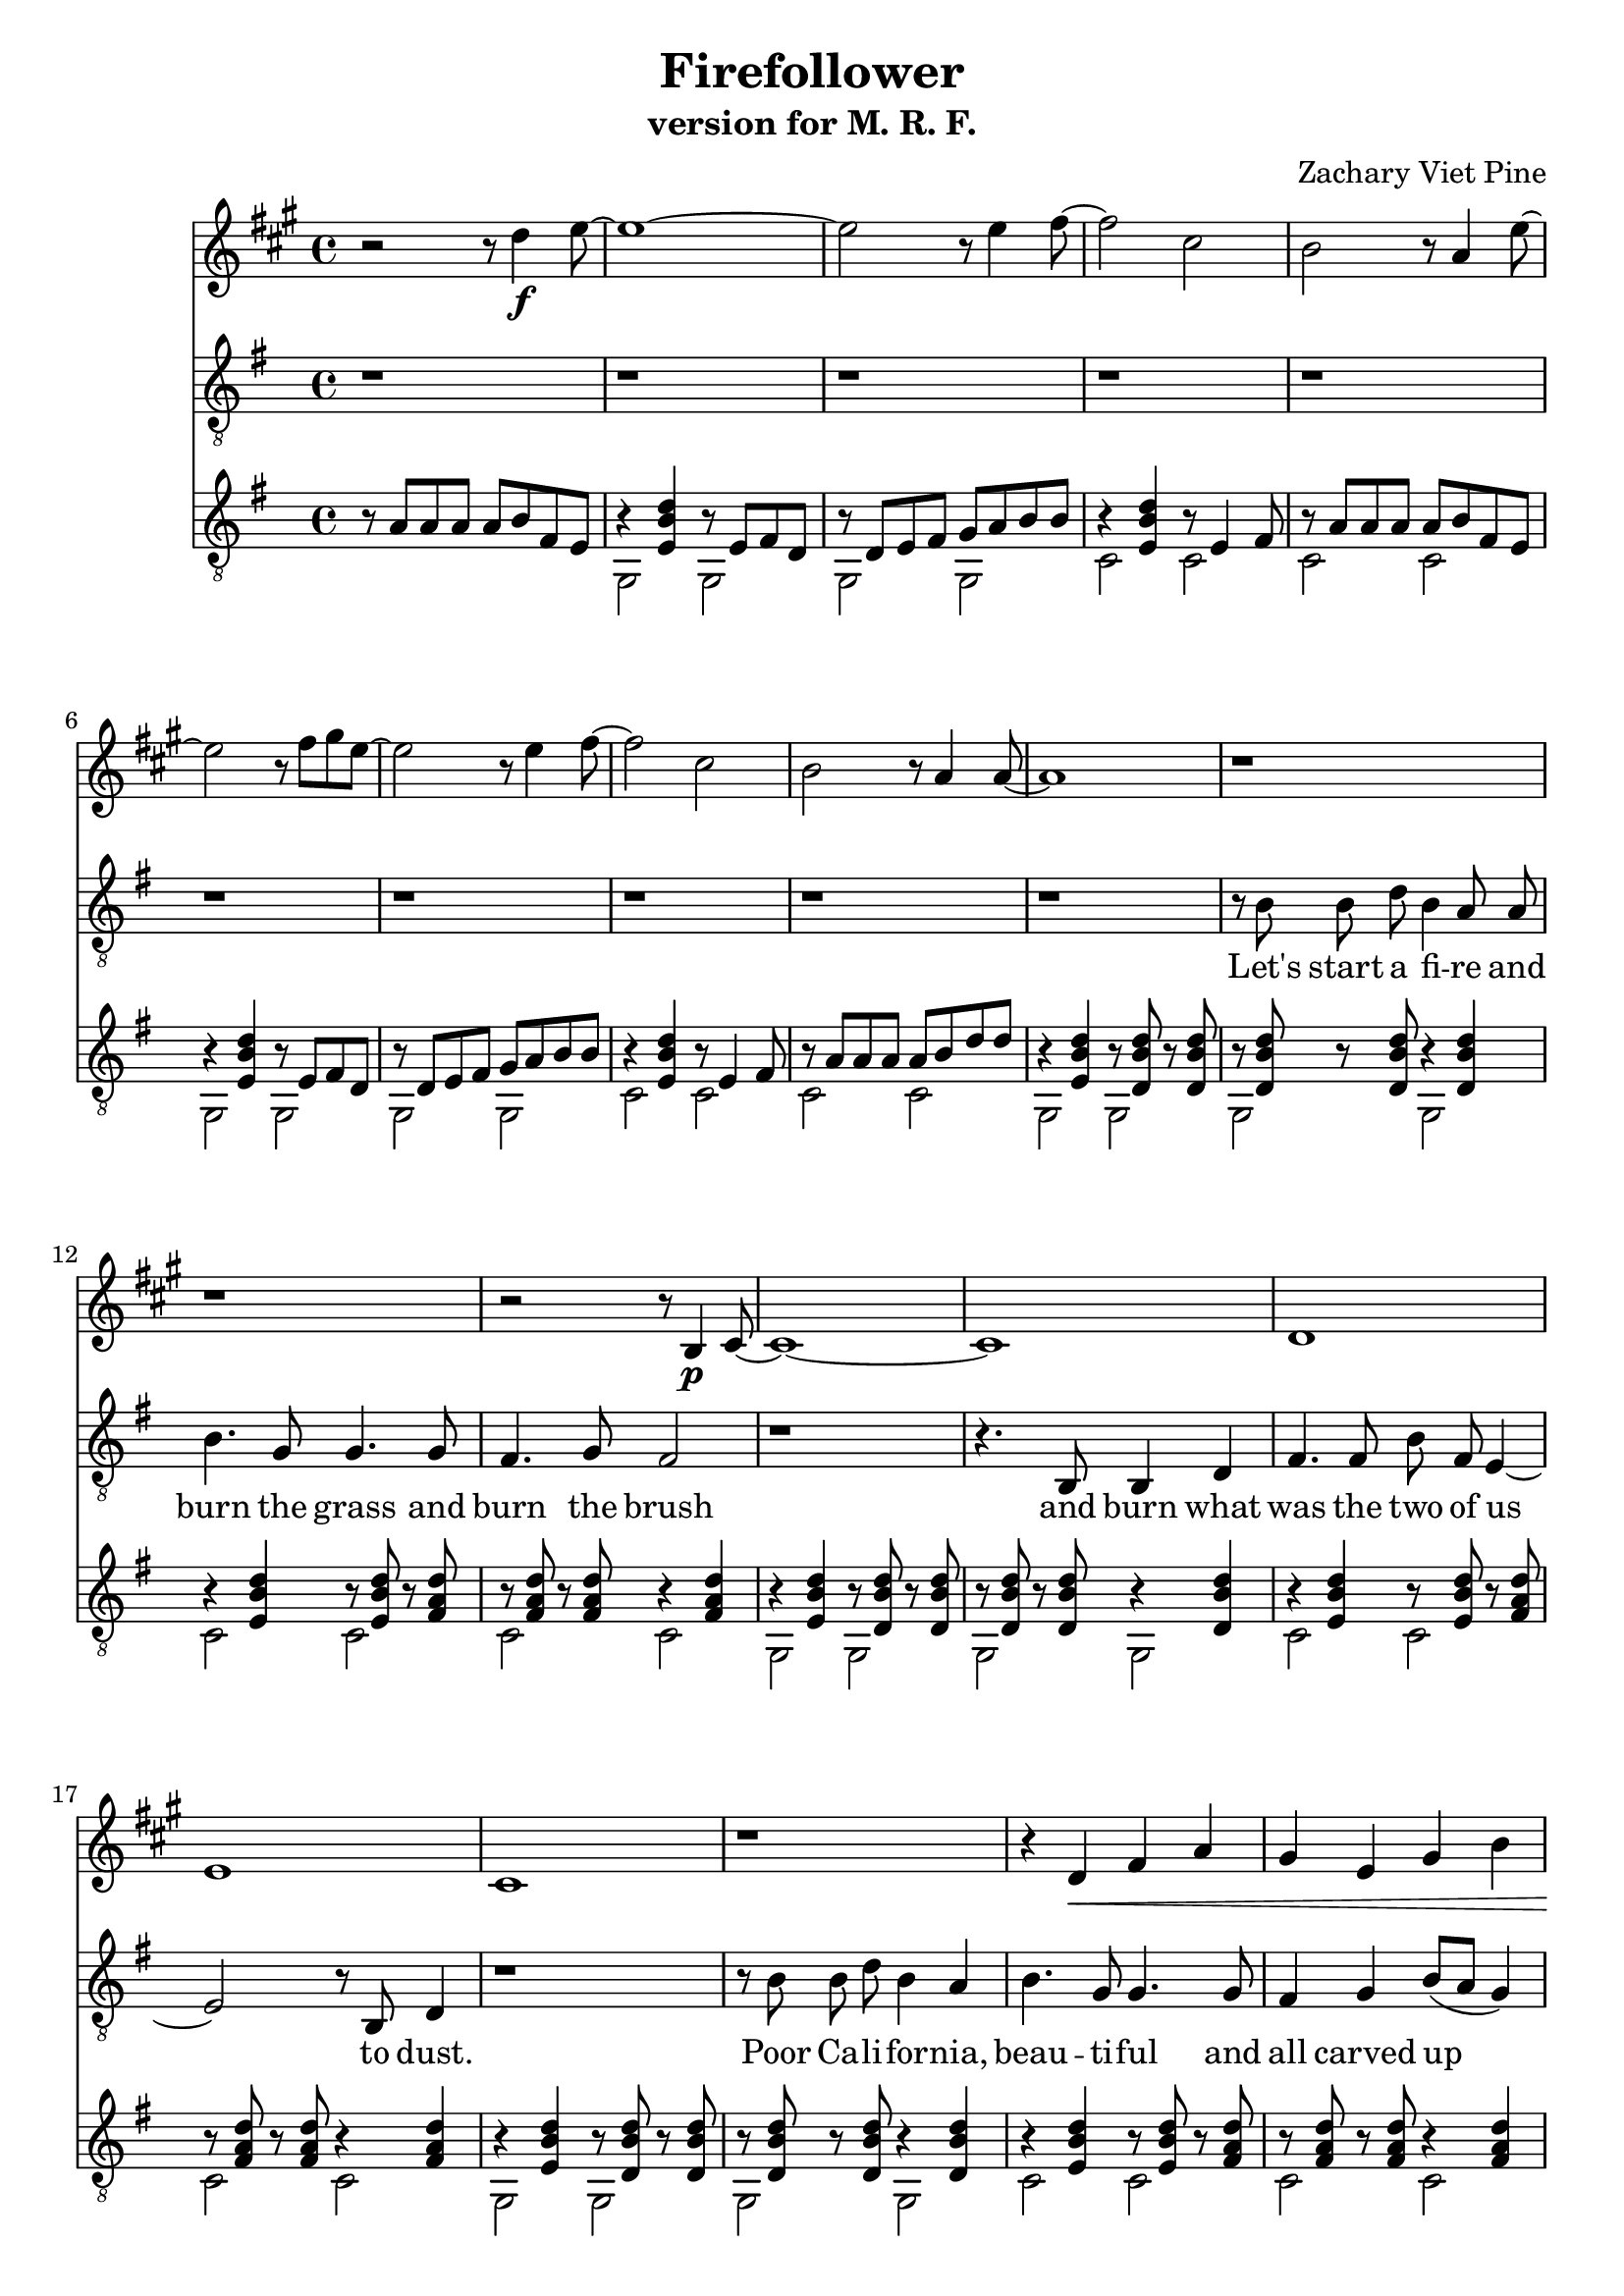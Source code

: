 \version "2.18.2"

\header {
	title = "Firefollower"
	subtitle = "version for M. R. F."
	composer = "Zachary Viet Pine"
}

guitarHook = <<
	\relative c' {
		b8\rest a a a a b fis e | 
		b'4\rest < e, b' d > b'8\rest e, fis d | b'8\rest d, e fis g a b b | 
		b4\rest  < e, b' d > b'8\rest e,4 fis8 | b8\rest  a  a a a b fis e |
		b'4\rest < e, b' d > b'8\rest e, fis d | b'8\rest d, e fis g a b b | 
		b4\rest  < e, b' d > b'8\rest e,4 fis8 | b8\rest  a  a a a b d   d |
	} \\ \relative c {
		s1
		g2 g | g g | c c | c c |
		g2 g | g g | c c | c c |
	}
>>

guitarChordsOne = << 
	\relative c' {
		b4\rest < e, b' d > b'8\rest < d, b' d > b'\rest < d, b' d > |
		b'8\rest < d, b' d > b'8\rest < d, b' d > b'4\rest < d, b' d > |
		b'4\rest < e, b' d > b'8\rest < e, b' d > b'\rest < fis a d > |
		b8\rest < fis a d > b8\rest < fis a d > b4\rest < fis a d > |
	} \\ \relative c { 
		g2 g | g g | c c | c c |
	}
>>

guitarChordsTwo = << \relative c' {
		b4\rest < e, g b e > b'8\rest < d, g b e > b'\rest < d, g b e > |
		b'8\rest < d, g b e > b'8\rest < d, g b e > b'4\rest < d, g b e > |
		b'4\rest < e, g cis e > b'8\rest < e, g cis e > b'\rest < e, g cis e > |
	} \\ \relative c, {
		e2 e | e e | a a |
} >>

guitarBridge= <<
	\relative c' {
		b8\rest < e, g cis e > b'8\rest < e, g cis e > b'4\rest < e, g cis e > |
		< e b' d >4 < e b' d > < fis a d >8 < fis a d > b\rest < fis b d > |
		r < fis b d > r < fis b d > < fis b d >4 < fis b d > |

		b4\rest < g c e > b8\rest < g c e > b\rest < fis c' e > |
		b8\rest < fis c' e > b8\rest < fis c' e > b4\rest < fis c' e > |
		b4\rest < g c e > b8\rest < g c e > b\rest < fis c' e > |
		b8\rest < fis c' e > b8\rest < f ces' es > b8\rest < f ces' es > b8\rest < e, b' d >|

		b'4\rest < e, b' d > b'8\rest < e, b' d > b'\rest < a e' g > |
		b8\rest < a e' g > b8\rest < a e' g > < a e' g >4 < a e' g > |
		b4\rest < e, b' d > b'8\rest < e, b' d > b'\rest < a e' g > |
		b8\rest < a e' g > b8\rest < gis d' f > b\rest < gis d' f > b\rest < g c e > |
		
		b4\rest < g c e > b8\rest < g c e > b\rest < fis c' e > |
		b8\rest < fis c' e > b8\rest < fis c' e > b4\rest < fis c' e > |
		b4\rest < g c e > b8\rest < g c e > b\rest < fis c' e > |
		b8\rest < fis c' e > b8\rest < f ces' es > b8\rest < f ces' es > b8\rest < e, b' d >|

		b'4\rest < e, b' d > b'8\rest < e, b' d > b'\rest < a e' g > |
		b8\rest < a e' g > b8\rest < a e' g > < a e' g >4 < a e' g > |
		b4\rest < d, a' c > b'8\rest < d, a' c > b'\rest < g d' f > |
		b8\rest < g d' f > b8\rest < fis c' es > b\rest < fis c' es > b\rest < f bes d > |

		r4 < f bes d > r8 < f bes d > r < f bes d > | r d e fis g a bes bes |
		r4 < e, bes' d > r8 e4 fis8 | r a a a a bes a g |
		r4 < f bes d> r8 < f bes d> r < f bes d > | r8 d e fis g a bes bes |
		r4 < e, bes' d> r8 e4 fis8 | r a a a a b d d |
	} \\  \relative c {
		a2 a2
		c4 c c8 c c r |
		g4 g g g8 gis |

		a2 a | d d |
		a2 a | d des |
		c2 c | f f |
		c2 c | f e |

		a,2 a | d d |
		a2 a | d des |
		c2 c | f f |
		bes,2 bes | es d |

		g,2 g | g g | c c | c c |
		g2 g | g g | c c | c c |
	}

>>

guitarHype = <<
	\relative c {
		< e b' d >1 | < fis a d >1 | < fis b d >1 | < e g d' >1 |
		< e b' d >1 | < fis a d >1 | < fis b d >1 | < fis a dis >1 |
		< e b' d >2 < e b' d > | < fis a d > < fis a d > | < fis b d > < fis b d > | < fis a dis > < fis a dis > |
		< e b' d > < e b d' > | < fis a d > < fis a d > | 
			\repeat unfold 4 { < e g d'>4 } | \repeat unfold 4 { < e g cis>4 } |
		
		< e b' d >1 | < fis a d >1 | r4 < fis b d > r8 < fis b d > r < fis b d > | 
			r < e g d' > r < e g d' > r4 < e g d' > |
		r4 < e b' d > r8 < e b' d > r < e b' d > | r < fis a d > r < fis a d > r4 < fis a d > |
			r4 < fis b d > r8 < fis b d > r < fis b d > | r < fis a dis > r < fis a dis > r4 < fis a dis > |
		r4 < e b' d > r8 < e b' d > r < e b' d > | r < fis a d > r < fis a d > r4 < fis a d > |
			r4 < fis b d > r8 < fis b d > r < fis b d > | r < fis a dis > r < fis a dis > r4 < fis a dis > |
		r4 < e b' d > r8 < e b' d > r < e b' d > | r < fis a d > r < fis a d > r4 < fis a d > |
			r4 < e g d' > r8 < e g d' > r < e g d' > | r \repeat unfold 7 { < e g cis >8 } | 

		< e b' d >8[ < e b' d > < e b' d >] < e b' d >[ < e b' d > < e b' d >] < e b' d >< e b' d >
			< fis a d >[< fis a d > < fis a d >] < fis a d >[< fis a d > < fis a d >] < fis a d > < fis a d >
			< fis b d >[< fis b d > < fis b d >] < fis b d >[< fis b d > < fis b d >] < fis b d > < fis b d >
			< e g d' >[ < e g d' > < e g d'>] < e g d' >[ < e g d' > < e g d'>]  < e g d' > < e g d' >
		< e b' d >8[ < e b' d > < e b' d >] < e b' d >[ < e b' d > < e b' d >] < e b' d >< e b' d >
			< fis a d >[< fis a d > < fis a d >] < fis a d >[< fis a d > < fis a d >] < fis a d > < fis a d >
			< fis b d >[< fis b d > < fis b d >] < fis b d >[< fis b d > < fis b d >] < fis b d > < fis b d >
			< fis a dis >[< fis a dis > < fis a dis >] < fis a dis >[< fis a dis > < fis a dis >] 
				< fis a dis > < fis a dis >
		< e b' d >8[ < e b' d > < e b' d >] < e b' d >[ < e b' d > < e b' d >] < e b' d >< e b' d >
			< fis a d >[< fis a d > < fis a d >] < fis a d >[< fis a d > < fis a d >] < fis a d > < fis a d >
			< fis b d >[< fis b d > < fis b d >] < fis b d >[< fis b d > < fis b d >] < fis b d > < fis b d >
			< fis a dis >[< fis a dis > < fis a dis >] < fis a dis >[< fis a dis > < fis a dis >] 
				< fis a dis > < fis a dis >
		< e g d' >[ < e g d' > < e g d'>] < e g d' >[ < e g d' > < e g d'>]  < e g d' > < e g d' >
			< e g cis>[ < e g cis> < e g cis>] < e g cis>[ < e g cis> < e g cis>]  < e g cis> < e g cis>
			< e b' d >[ < e b' d > < e b' d >] < e b' d >[ < e b' d > < e b' d >] < e b' d >< e b' d >
			< fis a d >[< fis a d > < fis a d >] < fis a d >[< fis a d > < fis a d >] < fis a d > < fis a d >


	
	} \\ \relative c {
		c1 | c | g | e | 
		c' | c | g | b | 
		c  | c | g | b | 
		c  | c | e, | a |

		c1    | c   | g2 g | e e | 
		c'2 c | c c | g g  | b b |
		c2 c  | c c | g g  | b b |
		c2 c  | c c | e, e | a a |

		c4. c c4 | c4. c c4 | g4. g g4 | e4. e e4 |
		c'4. c c4 | c4. c c4 | g4. g g4 | b4. b b4 |
		c4. c c4 | c4. c c4 | g4. g g4 | b4. b b4 |
		e,4 e e e | a a a a | c c c c | c c c c |
		
	}

>>

verseOne = \relative c' {
	r1 | r8 b b d b4 a8 a   | b4. g8 g4. g8        | fis4. g8 fis2 |
	r1 | r4. b,8  b4 d      | fis4. fis8 b8 fis e4~| e2 r8 b8 d4 |
	r1 | r8 b' b d b4 a     | b4. g8 g4. g8        | fis4 g4 b8[( a] g4)  |
	r1 | r8 b  b a b4 a     | b1(                  | a1) |
}

verseTwo = \relative c' {
	r1 | r4 b8 d b4 a8 a | b4 g4 g4 e8 e | fis4. g8 fis2 |
	r1 | r4. e8 fis4 e4  | fis8 fis fis b b,4. d8 | r1 |
	r1 | r8 b' b d b4 a8 a | b4. g8 g4. g8 | fis4 g4 b8([ a] g4)  |
	r1 | r8 b b a b4 a | b1( | a1) |
}

bridge = \relative c' {
	r2 a8 b c d | e4. d4. c8[ a] | r4 a8 a a b c d | e4. f4. g4~ |
	g2 r4 g8 g | g4 f8 e f4 e4~ | e4 r2 e8 e | e d d d d4 e4 |
	r2. d8 c | d4 d8 c e4 c8[ a] | r2. d8 c | d d d c d4 e | 
	r4. g8 g g4 g8~ | g f4 e8 f4 f | r4. f8 f f4. | f4. e8 e4. d8 |
	d1 |
}

verseThree = \relative c' {
	r1 | r8 b b d b a4 a8 | b4. g8 g4. g8 | fis g fis4.( e4.)  |
	r1 | r4 b'8 a b a b[ a~] | a1 | r1 |
	r1 | r8 b b b b4 d | \appoggiatura { b16[ a] } g4 a2. | r1 |
}

hypeOne = \relative c {
	r2 e4 g | fis2. e8 fis | g4 g8[ e d2] | r1 | 
	r4. e8 e4 g~ | g8 fis e[ d4.] r4 | r1 | r1 |
	r8 b' b4 b8 b b a | a4 a8 a4. r4 | g4 d' d d8 d | dis4 b8 b4. r8 a |
	g2 b | a2. e8 e | g2 b | b8([ cis b a b4]) g4 |
}

hypeTwo = \relative c {
	r2 e4 g | fis2. e8 fis | g4 g8[ e d2] | r1 | 
	r4. d8 e4 g~ | g8 fis4 e8 e4( d4) | r1 | r1 |
	r8 b' b4 b8 b b a | a4 a8 a4 g4 g8~ | g4 d' d8 d d d | dis b4 a8 b4. a8 |
	g2 b | a2 e | g8([ fis e2.]) | r1 |
}

hypeThree = \relative c {
	r4. e8 e g4 fis8~ | fis2~ fis8 e4 fis8 | g4 g8[ e d2] | r1 |
	r2 r8 e'4 g8 | fis4 fis8 e4 e4. | b1 | r1 |
	r4. e8 e4 g4 | fis2 e4 b | b b d8[ b a] b~ | b2 a |
	g b | a e | g b | b( \appoggiatura { c16[ b] } a2) |
	g1 |
}

verseFour = \relative c' {
	r1 | r8 b b d b a a4 | b4. g8 g4. g8 | fis8 g fis2. |
	r1 | r1 | r1 | r4. b,8 b d fis4~ | fis8
}

vocals = {
	\key g \major
	\autoBeamOff
	r1 | r1 | r1 | r1 | r1 |
	r1 | r1 | r1 | r1 |
	\verseOne
	r1 | r1 | r1 | r1 |
	r1 | r1 | r1 | r1 |
	\verseTwo
	r1 | r1 | 
	\bridge
	r1 | r1 | r1 |
	r1 | r1 | r1 | r1 |
	\verseThree
	\hypeOne
	\hypeTwo
	\hypeThree
	r1 | r1 | r1 |
	r1 | r1 | r1 | r1 |
	\verseFour
}

guitar = {
	\key g \major
	\guitarHook

	\guitarChordsOne
	\guitarChordsOne
	\guitarChordsOne
	\guitarChordsTwo
	\guitarHook

	\guitarChordsOne
	\guitarChordsOne
	\guitarChordsOne
	\guitarChordsTwo

	\guitarBridge
	\guitarChordsOne
	\guitarChordsTwo
	\guitarChordsTwo

	s1 * 2	
	
	\guitarHype
	\guitarChordsOne
	\guitarChordsOne
	\guitarChordsOne
	\guitarChordsOne
	\stemDown g,8 \bar "||"
}	

clarinet = \relative c'' {
	\key g \major
	r2 r8 c4\f d8~ |
	d1~ | d2 r8 d4 e8~ | e2 b | a r8 g4 d'8~ |
	d2 r8 e fis d~ | d2 r8 d4 e8~ | e2 b | a r8 g4 g8~ |
	g1 | r | r | r2 r8 a,4\p b8~ |
	b1~ | b | c | d |
	b1~ | r | r4 c\< e g | fis d fis a | 
	g1~ | g2 r8 g4 a8~ | a1 | r8\! a\f a a a g d' d~ | 
	d1~  | d2 r8 d4 e8~ | e2 b | a r8 g d' e~ |
	e2 d~ | d r8 e fis g~ | g2 e | d r8 a'4 g8~ |
	g1 | r | g,8\f b c e g, b c e | a, c d fis a, c d fis |
	b,2 r8 g'4 g8~ | g4. r8 g a b4 | c,8 e g c c, e g c | d, fis a c d, fis a c |
	b2 r8 a4 g8~ | g2 r8 fis4 d8 | e g c e e, g c e | fis, a c d fis, a c d |
	e2 r8 d4 b8~ | b2 r8 a4 e'8~ | e2 r8 cis4 a8~ | a2 r8 g4 g8~ |
	g4 r a8 a r g-> | r g-> r g-> g4-> r |

	r1 | r1 | r1 | fis,,4.\pp f e4~ | 
	e1 | f1 | e1 | f4. gis a4 |
	r1 | r1 | a4\p b c d | e4.\< f g4~\!\f |
	g2 c | f, c' | f, bes | es,4 r a8\p bes a g~ |
	g1 | r8 d e fis g a bes bes~ | bes2 r8 e,4 fis8 | r8 a a a a bes c d~ |
	d2 g, | r8 g a bes c d e e~ | e2 r8 g,4 a8 | r8 a a a a b d d~ |
	d1 | r | r | r | 
	r | r | e,,~ | e |
	r | r | a | r |

	r | r | r | r |
	r | r | r | r |
	r | r | r | r |
	r | r | r | r |

	c1~\p | c4 r8 b c d e fis | g2 r8 fis4 g8~ | g a4 b4 fis e8~ |
	e1 | fis | g8 a g fis g a ais b~ | b dis4 b8 dis fis,4 g8~ |
	g1\< | a | b | b |
	c | d | e2 r8 d4\! cis8~\sp | cis1 | 

	c4.\f c c4 | c4. c d4 | d4. d d4 | e4. e e4 | 
	e4.\< e e4 | fis4. fis fis4 | g4 r8 g g a ais b~ | b[ b b ] b[ b b ] b b\! |
	c[ c c ] d[ c b] a g | fis4. d'4 r8 d d~ | d[ d d] d[ d c] b a | dis[ dis dis] dis[ dis b] dis fis |
	\repeat tremolo 8 { e16\< b } | \repeat tremolo 8 { e16 cis } | \repeat tremolo 8 { e16 c } | 
	fis8\! a,\ff a a a b fis e~ | e2 r8 e fis d | r8 d e fis g a b b~ | b2 r8 e,4 fis8 | r8 a a a a b d d~ | 
	d2 r8 e, fis d | r8 d e fis g a b b~ | b2 r8 fis4 g8 | r8 a a a a b a g~ | 
	g1 |  r | r | r2 a,8 b d d~ |
	d2 r8 e, fis d | r8 d e fis g a b b~ | b2 r8 e,4 fis8 | r8 fis fis r8 r4 fis\glissando | g,8 



}

void = {
	r r r | r2 b,2\glissando | 
	
	fis1 | g2. r4 | c, d e g | fis g a d | b1~ | b2. r4 | a2. g4 | r8 a a a a b d d~ |
	d2 r8 e, fis fis | r fis g a b c d e~ | e2 r8 g4 fis8 | r8 a a a a g d d~ | 
	d2 r8 e fis fis | r fis e d c d e e | r8 g fis e d e fis fis | r8 g fis g a b d d~ |

	d1 | r | g,,2 e | b e |
	d1 | r2 g | e b' | a8 b fis g a b d e~ |
	e8 d4 d8~ d8 b4 b8~ | b2 r2 | c4 d e g | d e fis a | 
	b2\trill b8 a g fis | e4 g b g | cis1~ | cis |
	c8 b a g fis e d c | b a g fis e d c b |

	a1 | a1 | a1 | a2 b |
	c1 | c1 | c1 | c2 d |
	e1 | fis1 | g | a2 b  |
	\tuplet 3/2 { c8 g e } \tuplet 3/2 { c e g } 
	\tuplet 3/2 { c8 g e } \tuplet 3/2 { c e g } 
	\tuplet 3/2 { c8 a f } \tuplet 3/2 { c f a } 
	\tuplet 3/2 { c8 a f } \tuplet 3/2 { c f a } 
	\tuplet 3/2 { c8 bes f } \tuplet 3/2 { d f bes } 
	\tuplet 3/2 { c8 bes f } \tuplet 3/2 { d f bes } 
	\tuplet 3/2 { c8 bes g } \tuplet 3/2 { es g bes } 
	\tuplet 3/2 { c8 a fis } \tuplet 3/2 { a bes a } |
	bes1 | r8 bes a g bes c d c~ | c2 r8 bes4 a8 | r8 c c c c bes c d~ |
	d2 g, | f' g, | c2\trill c8 bes4 a8 | r a a a a b d d~ |

d1 | r | r | d, | e | b | a~ | a | e' | b | cis~ | cis |
	c2 r2 |



	
}

\score {
	<<
		\new Voice = "clarinet" {
			\clef "treble"
			\transpose g a {
				\clarinet
			}
		}

		\new Voice = "voce" {
			\clef "treble_8"
			\vocals
		}

	
		\new Lyrics \lyricsto "voce" {
			Let's start a fi -- re and burn the grass and burn the brush
			and burn what was the two of us to dust.
			Poor Ca -- li -- for -- nia, beau -- ti -- ful and all carved up
			with what we've done to ya.

			At the cross of a noon green lawn and a bone mi -- rage
			a charge of thrif -- ti -- ness and gold stars,
			the coat of arms on a re -- gu -- la -- tion u -- ni -- form,
			a Ca -- li -- for -- nia war. 

			Catch a train in San Jo -- se
			with a win -- dow on the Wes -- tern side.
			You can sleep through Sa -- li -- nas
			on the way to Pa -- so Rob -- les.
			You can dream you're a ran -- cho,
			ov -- er night A -- me -- ri -- ca -- no,
			but wake up af -- ter O -- bis -- po
			for pain -- ted sands and o -- cean oil.

			Let's start a fi -- re and start a new re -- bel -- li -- on.
			We don't need to win, just got to get things go -- ing.

			You may say I'm a drea -- mer.
			Well so too Lenin was.
			I'm not sa -- ying I'm a Com -- mu -- nist.
			I don't jive with the So -- vi -- ets
			but I'd be cool with a re -- vo -- lu tion.

			You may say it could be worse.
			Well that's not sa -- ying much.
			I'm not roo -- ting for a Com -- mu -- nist thing.
			I'm just say -- ing that they know how to dream
			and I've been drea -- ming some.

			And if you still don't be -- lieve me
			well you're not the on -- ly one.
			I hope some -- day you can see things my way
			and get in -- spired to start a fi -- re.

			The fi -- re fol -- low -- ers ri -- sing from the dust and ash,
			they'll have a blast!
		}
		
		\new Voice = "guitar" {
			\clef "treble_8"
			\guitar

		}

	>>
}
